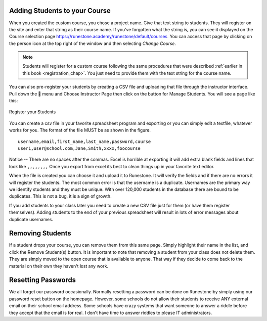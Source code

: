 .. _student_reg_chap:

Adding Students to your Course
==============================

.. youtube:: RJ-bYYjKbTU
    :divid: register_vid
    :align: center

When you created the custom course, you chose a project name. Give that text string to students. They will register on the site and enter that string as their course name. If you've forgotten what the string is, you can see it displayed on the Course selection page `<https://runestone.academy/runestone/default/courses>`_.  You can access that page by clicking on the person icon at the top right of the window and then selecting *Change Course*.

.. note:: Students will register for a custom course following the same procedures that were described :ref:`earlier in this book <registration_chap>`. You just need to provide them with the text string for the course name.

You can also pre-register your students by creating a CSV file and uploading that file through the instructor interface.  Pull down the 👤 menu and Choose Instructor Page then click on the button for Manage Students.  You will see a page like this:

.. figure:: Figures/manage_students.png
    :width: 600px
    :align: center
    :alt: Support Runestone
    
    Register your Students
    
You can create a csv file in your favorite spreadsheet program and exporting or you can simply edit a textfile, whatever works for you.  The format of the file MUST be as shown in the figure.

::

    username,email,first_name,last_name,password,course
    user1,user@school.com,Jane,Smith,xxxx,foocourse
    

Notice -- There are no spaces after the commas. Excel is horrible at exporting it will add extra blank fields and lines that look like ``,,,,,,,,`` Once you export from excel its best to clean things up in your favorite text editor.

When the file is created you can choose it and upload it to Runestone.  It will verify the fields and if there are no errors it will register the students.  The most common error is that the username is a duplicate.  Usernames are the primary way we identify students and they must be unique.  With over 120,000 students in the database there are bound to be duplicates.  This is not a bug, it is a sign of growth.

If you add students to your class later you need to create a new CSV file just for them (or have them register themselves).  Adding students to the end of your previous spreadsheet will result in lots of error messages about duplicate usernames.


Removing Students
=================

If a student drops your course, you can remove them from this same page.  Simply highlight their name in the list, and click the Remove Student(s) button.  It is important to note that removing a student from your class does not delete them.  They are simply moved to the open course that is available to anyone.  That way if they decide to come back to the material on their own they haven't lost any work.

Resetting Passwords
===================

We all forget our password occasionally.  Normally resetting a password can be done on Runestone by simply using our password reset button on the homepage.  However, some schools do not allow their students to receive ANY external email on their school email address. Some schools have crazy systems that want someone to answer a riddle before they accept that the email is for real.  I don't have time to answer riddles to please IT administrators. 